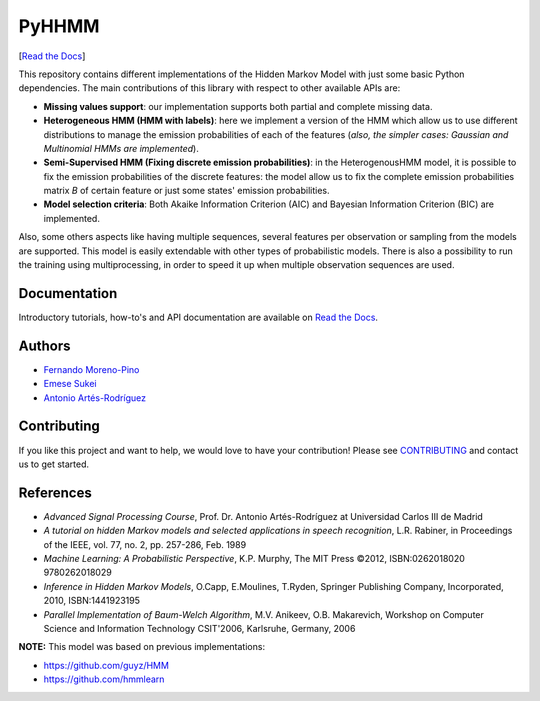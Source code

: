 PyHHMM
======

.. image:: https://zenodo.org/badge/DOI/10.5281/zenodo.3759439.svg
   :target: https://doi.org/10.5281/zenodo.3759439

[`Read the Docs <https://pyhhmm.readthedocs.io/en/latest/index.html#>`_]
   
This repository contains different implementations of the Hidden Markov Model with just some basic Python dependencies. The main contributions of this library with respect to other available APIs are:

- **Missing values support**: our implementation supports both partial and complete missing data.

- **Heterogeneous HMM (HMM with labels)**: here we implement a version of the HMM which allow us to use different distributions to manage the emission probabilities of each of the features (*also, the simpler cases: Gaussian and Multinomial HMMs are implemented*).

- **Semi-Supervised HMM (Fixing discrete emission probabilities)**: in the HeterogenousHMM model, it is possible to fix the emission probabilities of the discrete features: the model allow us to fix the complete emission probabilities matrix *B* of certain feature or just some states' emission probabilities.

- **Model selection criteria**: Both Akaike Information Criterion (AIC) and Bayesian Information Criterion (BIC) are implemented.

Also, some others aspects like having multiple sequences, several features per observation or sampling from the models are supported. This model is easily extendable with other types of probabilistic models. There is also a possibility to run the training using multiprocessing, in order to speed it up when multiple observation sequences are used. 

Documentation
-------------
Introductory tutorials, how-to's and API documentation are available on `Read the Docs <https://pyhhmm.readthedocs.io/en/latest/>`_.

Authors
-------
- `Fernando Moreno-Pino <http://www.tsc.uc3m.es/~fmoreno/>`_
- `Emese Sukei <http://www.tsc.uc3m.es/~esukei/>`_
- `Antonio Artés-Rodríguez <http://www.tsc.uc3m.es/~antonio/antonio_artes/Home.html>`_

Contributing
------------
If you like this project and want to help, we would love to have your contribution! Please see `CONTRIBUTING <https://github.com/fmorenopino/HeterogeneousHMM/blob/master/CONTRIBUTING.md>`_ and contact us to get started.

References
----------
- *Advanced Signal Processing Course*, Prof. Dr. Antonio Artés-Rodríguez at Universidad Carlos III de Madrid
- *A tutorial on hidden Markov models and selected applications in speech recognition*, L.R. Rabiner, in Proceedings of the IEEE, vol. 77, no. 2, pp. 257-286, Feb. 1989
- *Machine Learning: A Probabilistic Perspective*, K.P. Murphy, The MIT Press ©2012, ISBN:0262018020 9780262018029
- *Inference in Hidden Markov Models*, O.Capp, E.Moulines, T.Ryden, Springer Publishing Company, Incorporated, 2010, ISBN:1441923195
- *Parallel Implementation of Baum-Welch Algorithm*, M.V. Anikeev, O.B. Makarevich, Workshop on Computer Science and Information Technology CSIT'2006, Karlsruhe, Germany, 2006

**NOTE:** This model was based on previous implementations:

- `https://github.com/guyz/HMM <https://github.com/guyz/HMM>`_
- `https://github.com/hmmlearn <https://github.com/hmmlearn>`_
